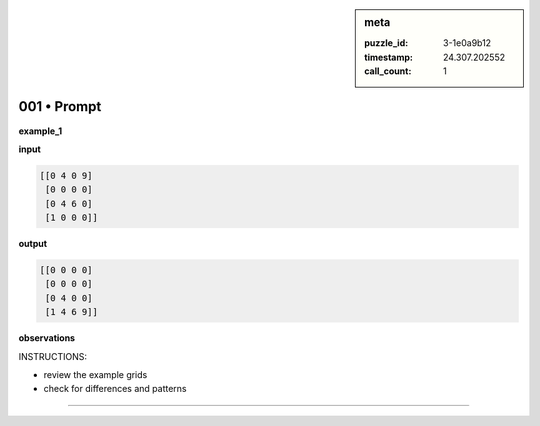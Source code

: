 .. sidebar:: meta

   :puzzle_id: 3-1e0a9b12
   :timestamp: 24.307.202552
   :call_count: 1

001 • Prompt
============


**example_1**



**input**



.. code-block::

    [[0 4 0 9]
     [0 0 0 0]
     [0 4 6 0]
     [1 0 0 0]]


.. image:: _images/000-example_1_input.png
   :alt: _images/000-example_1_input.png



**output**



.. code-block::

    [[0 0 0 0]
     [0 0 0 0]
     [0 4 0 0]
     [1 4 6 9]]


.. image:: _images/000-example_1_output.png
   :alt: _images/000-example_1_output.png



**observations**



INSTRUCTIONS:




* review the example grids




* check for differences and patterns



.. seealso::

   - :doc:`001-history`
   - :doc:`001-response`



====

